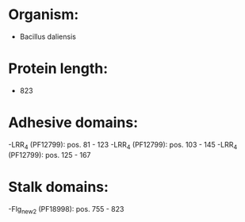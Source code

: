 * Organism:
- Bacillus daliensis
* Protein length:
- 823
* Adhesive domains:
-LRR_4 (PF12799): pos. 81 - 123
-LRR_4 (PF12799): pos. 103 - 145
-LRR_4 (PF12799): pos. 125 - 167
* Stalk domains:
-Flg_new_2 (PF18998): pos. 755 - 823

